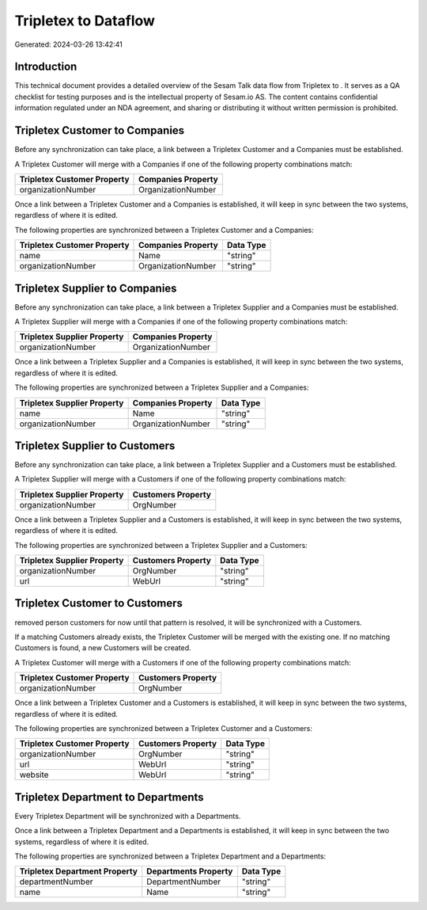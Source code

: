 ======================
Tripletex to  Dataflow
======================

Generated: 2024-03-26 13:42:41

Introduction
------------

This technical document provides a detailed overview of the Sesam Talk data flow from Tripletex to . It serves as a QA checklist for testing purposes and is the intellectual property of Sesam.io AS. The content contains confidential information regulated under an NDA agreement, and sharing or distributing it without written permission is prohibited.

Tripletex Customer to  Companies
--------------------------------
Before any synchronization can take place, a link between a Tripletex Customer and a  Companies must be established.

A Tripletex Customer will merge with a  Companies if one of the following property combinations match:

.. list-table::
   :header-rows: 1

   * - Tripletex Customer Property
     -  Companies Property
   * - organizationNumber
     - OrganizationNumber

Once a link between a Tripletex Customer and a  Companies is established, it will keep in sync between the two systems, regardless of where it is edited.

The following properties are synchronized between a Tripletex Customer and a  Companies:

.. list-table::
   :header-rows: 1

   * - Tripletex Customer Property
     -  Companies Property
     -  Data Type
   * - name
     - Name
     - "string"
   * - organizationNumber
     - OrganizationNumber
     - "string"


Tripletex Supplier to  Companies
--------------------------------
Before any synchronization can take place, a link between a Tripletex Supplier and a  Companies must be established.

A Tripletex Supplier will merge with a  Companies if one of the following property combinations match:

.. list-table::
   :header-rows: 1

   * - Tripletex Supplier Property
     -  Companies Property
   * - organizationNumber
     - OrganizationNumber

Once a link between a Tripletex Supplier and a  Companies is established, it will keep in sync between the two systems, regardless of where it is edited.

The following properties are synchronized between a Tripletex Supplier and a  Companies:

.. list-table::
   :header-rows: 1

   * - Tripletex Supplier Property
     -  Companies Property
     -  Data Type
   * - name
     - Name
     - "string"
   * - organizationNumber
     - OrganizationNumber
     - "string"


Tripletex Supplier to  Customers
--------------------------------
Before any synchronization can take place, a link between a Tripletex Supplier and a  Customers must be established.

A Tripletex Supplier will merge with a  Customers if one of the following property combinations match:

.. list-table::
   :header-rows: 1

   * - Tripletex Supplier Property
     -  Customers Property
   * - organizationNumber
     - OrgNumber

Once a link between a Tripletex Supplier and a  Customers is established, it will keep in sync between the two systems, regardless of where it is edited.

The following properties are synchronized between a Tripletex Supplier and a  Customers:

.. list-table::
   :header-rows: 1

   * - Tripletex Supplier Property
     -  Customers Property
     -  Data Type
   * - organizationNumber
     - OrgNumber
     - "string"
   * - url
     - WebUrl
     - "string"


Tripletex Customer to  Customers
--------------------------------
removed person customers for now until that pattern is resolved, it  will be synchronized with a  Customers.

If a matching  Customers already exists, the Tripletex Customer will be merged with the existing one.
If no matching  Customers is found, a new  Customers will be created.

A Tripletex Customer will merge with a  Customers if one of the following property combinations match:

.. list-table::
   :header-rows: 1

   * - Tripletex Customer Property
     -  Customers Property
   * - organizationNumber
     - OrgNumber

Once a link between a Tripletex Customer and a  Customers is established, it will keep in sync between the two systems, regardless of where it is edited.

The following properties are synchronized between a Tripletex Customer and a  Customers:

.. list-table::
   :header-rows: 1

   * - Tripletex Customer Property
     -  Customers Property
     -  Data Type
   * - organizationNumber
     - OrgNumber
     - "string"
   * - url
     - WebUrl
     - "string"
   * - website
     - WebUrl
     - "string"


Tripletex Department to  Departments
------------------------------------
Every Tripletex Department will be synchronized with a  Departments.

Once a link between a Tripletex Department and a  Departments is established, it will keep in sync between the two systems, regardless of where it is edited.

The following properties are synchronized between a Tripletex Department and a  Departments:

.. list-table::
   :header-rows: 1

   * - Tripletex Department Property
     -  Departments Property
     -  Data Type
   * - departmentNumber
     - DepartmentNumber
     - "string"
   * - name
     - Name
     - "string"

